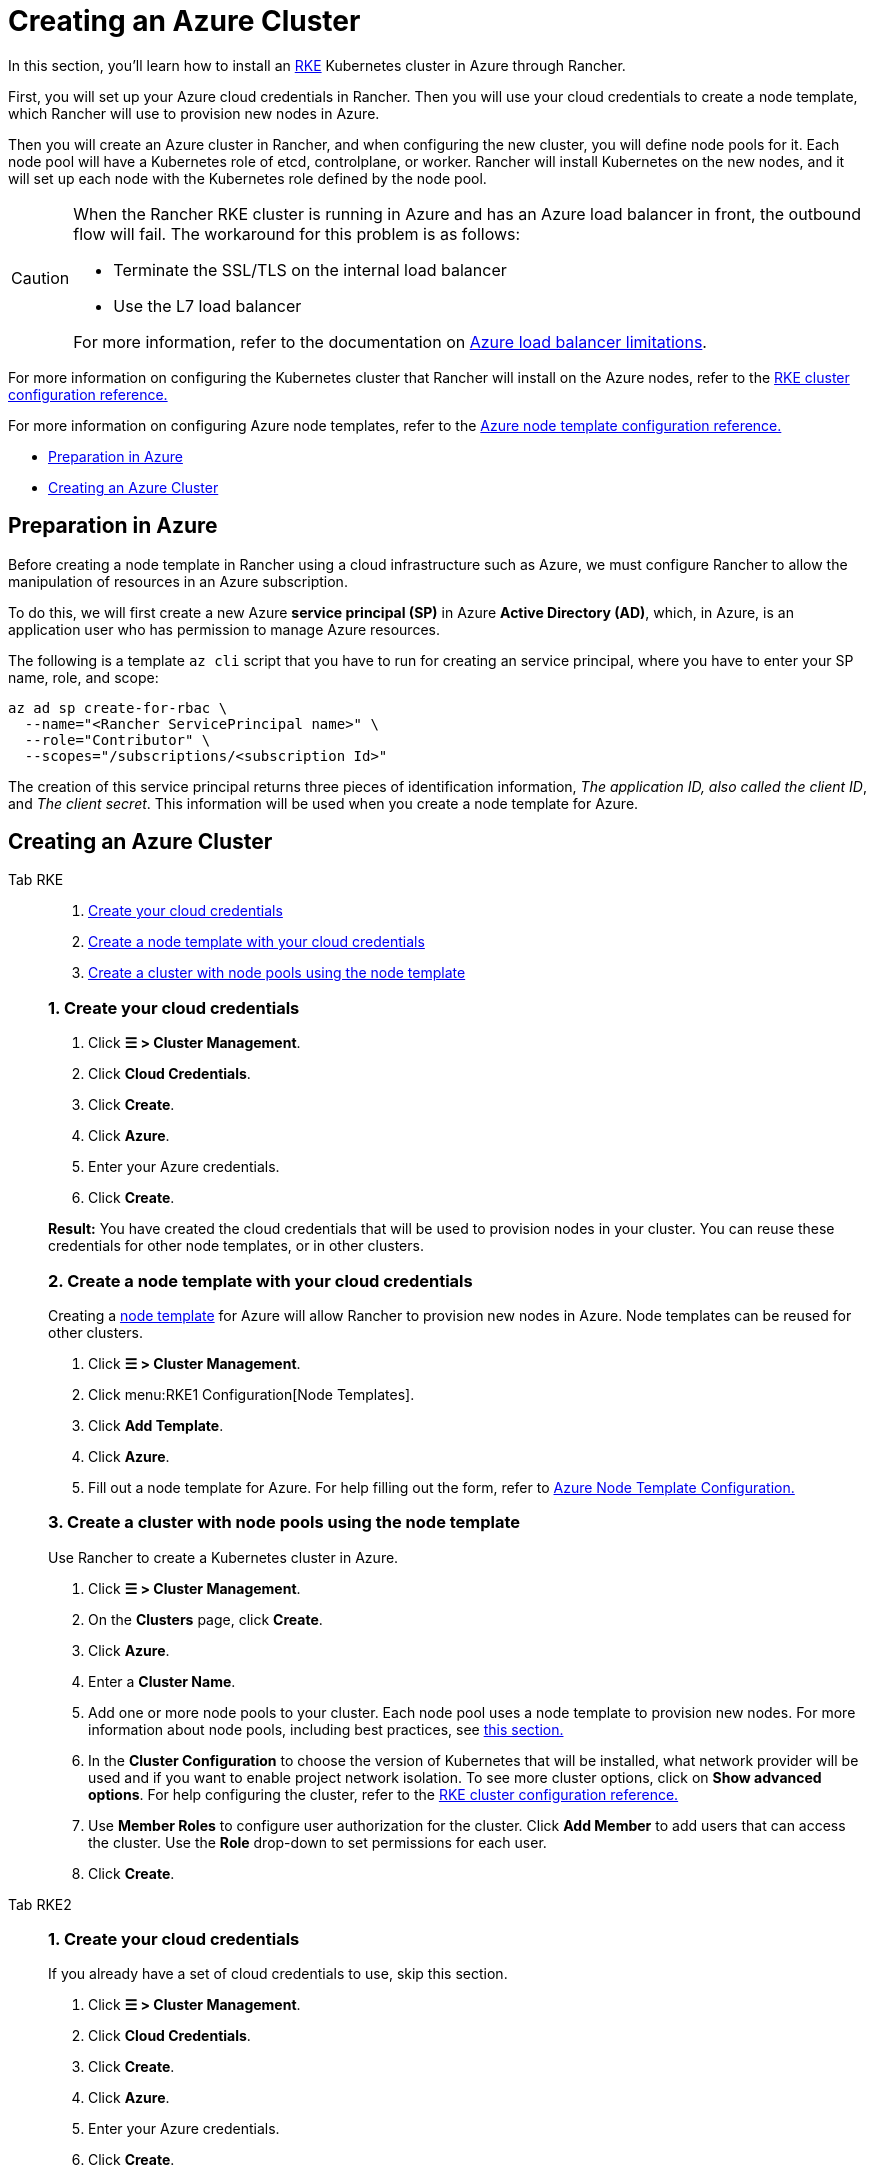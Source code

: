 = Creating an Azure Cluster

In this section, you'll learn how to install an https://rancher.com/docs/rke/latest/en/[RKE] Kubernetes cluster in Azure through Rancher.

First, you will set up your Azure cloud credentials in Rancher. Then you will use your cloud credentials to create a node template, which Rancher will use to provision new nodes in Azure.

Then you will create an Azure cluster in Rancher, and when configuring the new cluster, you will define node pools for it. Each node pool will have a Kubernetes role of etcd, controlplane, or worker. Rancher will install Kubernetes on the new nodes, and it will set up each node with the Kubernetes role defined by the node pool.

[CAUTION]
====

When the Rancher RKE cluster is running in Azure and has an Azure load balancer in front, the outbound flow will fail. The workaround for this problem is as follows:

* Terminate the SSL/TLS on the internal load balancer
* Use the L7 load balancer

For more information, refer to the documentation on https://docs.microsoft.com/en-us/azure/load-balancer/components#limitations[Azure load balancer limitations].
====


For more information on configuring the Kubernetes cluster that Rancher will install on the Azure nodes, refer to the xref:cluster-deployment/configuration/rke1.adoc[RKE cluster configuration reference.]

For more information on configuring Azure node templates, refer to the xref:cluster-deployment/infra-providers/azure/node-template-configuration.adoc[Azure node template configuration reference.]

* <<_preparation_in_azure,Preparation in Azure>>
* <<_creating_an_azure_cluster,Creating an Azure Cluster>>

== Preparation in Azure

Before creating a node template in Rancher using a cloud infrastructure such as Azure, we must configure Rancher to allow the manipulation of resources in an Azure subscription.

To do this, we will first create a new Azure *service principal (SP)* in Azure *Active Directory (AD)*, which, in Azure, is an application user who has permission to manage Azure resources.

The following is a template `az cli` script that you have to run for creating an service principal, where you have to enter your SP name, role, and scope:

----
az ad sp create-for-rbac \
  --name="<Rancher ServicePrincipal name>" \
  --role="Contributor" \
  --scopes="/subscriptions/<subscription Id>"
----

The creation of this service principal returns three pieces of identification information, _The application ID, also called the client ID_, and _The client secret_. This information will be used when you create a node template for Azure.

== Creating an Azure Cluster

[tabs]
======
Tab RKE::
+
--
. <<_1_create_your_cloud_credentials,Create your cloud credentials>>
. <<_2_create_a_node_template_with_your_cloud_credentials,Create a node template with your cloud credentials>>
. <<_3_create_a_cluster_with_node_pools_using_the_node_template,Create a cluster with node pools using the node template>>

[#_rke_1_create_your_cloud_credentials]
[pass]
<h3><a class="anchor" id="_rke_1_create_your_cloud_credentials" href="#_rke_1_create_your_cloud_credentials"></a>1. Create your cloud credentials</h3>

. Click *☰ > Cluster Management*.
. Click *Cloud Credentials*.
. Click *Create*.
. Click *Azure*.
. Enter your Azure credentials.
. Click *Create*.

*Result:* You have created the cloud credentials that will be used to provision nodes in your cluster. You can reuse these credentials for other node templates, or in other clusters.

[#_2_create_a_node_template_with_your_cloud_credentials]
[pass]
<h3><a class="anchor" id="_2_create_a_node_template_with_your_cloud_credentials" href="#_2_create_a_node_template_with_your_cloud_credentials"></a>2. Create a node template with your cloud credentials</h3>

Creating a xref:cluster-deployment/infra-providers/infra-providers.adoc#_node_templates[node template] for Azure will allow Rancher to provision new nodes in Azure. Node templates can be reused for other clusters.

. Click *☰ > Cluster Management*.
. Click menu:RKE1 Configuration[Node Templates].
. Click *Add Template*.
. Click *Azure*.
. Fill out a node template for Azure. For help filling out the form, refer to xref:cluster-deployment/infra-providers/azure/node-template-configuration.adoc[Azure Node Template Configuration.]

[#_3_create_a_cluster_with_node_pools_using_the_node_template]
[pass]
<h3><a class="anchor" id="_3_create_a_cluster_with_node_pools_using_the_node_template" href="#_3_create_a_cluster_with_node_pools_using_the_node_template"></a>3. Create a cluster with node pools using the node template</h3>

Use Rancher to create a Kubernetes cluster in Azure.

. Click *☰ > Cluster Management*.
. On the *Clusters* page, click *Create*.
. Click *Azure*.
. Enter a *Cluster Name*.
. Add one or more node pools to your cluster. Each node pool uses a node template to provision new nodes. For more information about node pools, including best practices, see xref:cluster-deployment/infra-providers/infra-providers.adoc[this section.]
. In the *Cluster Configuration* to choose the version of Kubernetes that will be installed, what network provider will be used and if you want to enable project network isolation. To see more cluster options, click on *Show advanced options*. For help configuring the cluster, refer to the xref:cluster-deployment/configuration/rke1.adoc[RKE cluster configuration reference.]
. Use *Member Roles* to configure user authorization for the cluster. Click *Add Member* to add users that can access the cluster. Use the *Role* drop-down to set permissions for each user.
. Click *Create*.
--

Tab RKE2::
+
--
[#_rke2_1_create_your_cloud_credentials]
[pass]
<h3><a class="anchor" id="_rke2_1_create_your_cloud_credentials" href="#_rke2_1_create_your_cloud_credentials"></a>1. Create your cloud credentials</h3>

If you already have a set of cloud credentials to use, skip this section.

. Click *☰ > Cluster Management*.
. Click *Cloud Credentials*.
. Click *Create*.
. Click *Azure*.
. Enter your Azure credentials.
. Click *Create*.

*Result:* You have created the cloud credentials that will be used to provision nodes in your cluster. You can reuse these credentials for other node templates, or in other clusters.

[#_2_create_your_cluster]
[pass]
<h3><a class="anchor" id="_2_create_your_cluster" href="#_2_create_your_cluster"></a>2. Create your cluster</h3>

Use Rancher to create a Kubernetes cluster in Azure.

. Click *☰ > Cluster Management*.
. On the *Clusters* page, click *Create*.
. Toggle the switch to *RKE2/K3s*.
. Click *Azure*.
. Select a *Cloud Credential*, if more than one exists. Otherwise, it's preselected.
. Enter a *Cluster Name*.
. Create a machine pool for each Kubernetes role. Refer to the xref:cluster-deployment/infra-providers/infra-providers.adoc#_node_roles[best practices] for recommendations on role assignments and counts.
 .. For each machine pool, define the machine configuration. Refer to the xref:cluster-deployment/infra-providers/azure/machine-configuration.adoc[Azure machine configuration reference] for information on configuration options.
. Use the *Cluster Configuration* to choose the version of Kubernetes that will be installed, what network provider will be used and if you want to enable project network isolation.  For help configuring the cluster, refer to the xref:cluster-deployment/configuration/rke2.adoc[RKE2 cluster configuration reference.]
. Use *Member Roles* to configure user authorization for the cluster. Click *Add Member* to add users that can access the cluster. Use the *Role* drop-down to set permissions for each user.
. Click *Create*.
--
======

*Result:*

Your cluster is created and assigned a state of *Provisioning*. Rancher is standing up your cluster.

You can access your cluster after its state is updated to *Active*.

*Active* clusters are assigned two Projects:

* `Default`, containing the `default` namespace
* `System`, containing the `cattle-system`, `ingress-nginx`, `kube-public`, and `kube-system` namespaces

=== Optional Next Steps

After creating your cluster, you can access it through the Rancher UI. As a best practice, we recommend setting up these alternate ways of accessing your cluster:

* *Access your cluster with the kubectl CLI:* Follow xref:cluster-admin/manage-clusters/access-clusters/use-kubectl-and-kubeconfig.adoc#_accessing_clusters_with_kubectl_from_your_workstation[these steps] to access clusters with kubectl on your workstation. In this case, you will be authenticated through the Rancher server's authentication proxy, then Rancher will connect you to the downstream cluster. This method lets you manage the cluster without the Rancher UI.
* *Access your cluster with the kubectl CLI, using the authorized cluster endpoint:* Follow xref:cluster-admin/manage-clusters/access-clusters/use-kubectl-and-kubeconfig.adoc#_authenticating_directly_with_a_downstream_cluster[these steps] to access your cluster with kubectl directly, without authenticating through Rancher. We recommend setting up this alternative method to access your cluster so that in case you can't connect to Rancher, you can still access the cluster.
